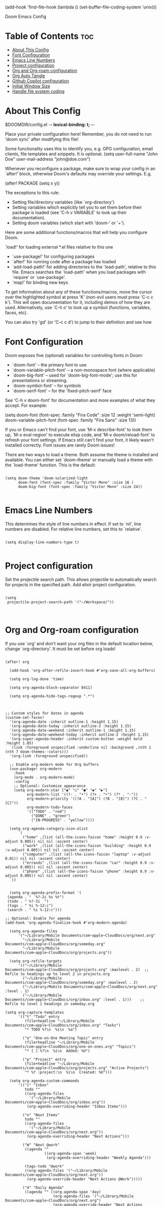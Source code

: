 #+TITLE:
(add-hook 'find-file-hook (lambda () (set-buffer-file-coding-system 'unix)))

 Doom Emacs Config
#+PROPERTY: header-args :tangle config.el
#+STARTUP: showeverything
#+auto_tangle: t
#+AUTHOR: Matt Roman

* Table of Contents :toc:
- [[#about-this-config][About This Config]]
- [[#font-configuration][Font Configuration]]
- [[#emacs-line-numbers][Emacs Line Numbers]]
- [[#project-configuration][Project configuration]]
- [[#org-and-org-roam-configuration][Org and Org-roam configuration]]
- [[#org-auto-tangle][Org Auto Tangle]]
- [[#github-copilot-configuration][Github Copilot configuration]]
- [[#initial-window-size][Initial Window Size]]
- [[#handle-file-system-coding][Handle file system coding]]

* About This Config

$DOOMDIR/config.el -*- lexical-binding: t; -*-

Place your private configuration here! Remember, you do not need to run 'doom
sync' after modifying this file!


Some functionality uses this to identify you, e.g. GPG configuration, email
clients, file templates and snippets. It is optional.
(setq user-full-name "John Doe"
      user-mail-address "john@doe.com")

Whenever you reconfigure a package, make sure to wrap your config in an
`after!' block, otherwise Doom's defaults may override your settings. E.g.

  (after! PACKAGE
    (setq x y))

The exceptions to this rule:

  - Setting file/directory variables (like `org-directory')
  - Setting variables which explicitly tell you to set them before their
    package is loaded (see 'C-h v VARIABLE' to look up their documentation).
  - Setting doom variables (which start with 'doom-' or '+').

Here are some additional functions/macros that will help you configure Doom.

 `load!' for loading external *.el files relative to this one
- `use-package!' for configuring packages
- `after!' for running code after a package has loaded
- `add-load-path!' for adding directories to the `load-path', relative to
   this file. Emacs searches the `load-path' when you load packages with
   `require' or `use-package'.
- `map!' for binding new keys

To get information about any of these functions/macros, move the cursor over
the highlighted symbol at press 'K' (non-evil users must press 'C-c c k').
This will open documentation for it, including demos of how they are used.
Alternatively, use `C-h o' to look up a symbol (functions, variables, faces,
etc).

You can also try 'gd' (or 'C-c c d') to jump to their definition and see how

* Font Configuration

Doom exposes five (optional) variables for controlling fonts in Doom:
- `doom-font' -- the primary font to use
- `doom-variable-pitch-font' -- a non-monospace font (where applicable)
- `doom-big-font' -- used for `doom-big-font-mode'; use this for
   presentations or streaming.
- `doom-symbol-font' -- for symbols
- `doom-serif-font' -- for the `fixed-pitch-serif' face

See 'C-h v doom-font' for documentation and more examples of what they
accept. For example:

(setq doom-font (font-spec :family "Fira Code" :size 12 :weight 'semi-light)
      doom-variable-pitch-font (font-spec :family "Fira Sans" :size 13))

If you or Emacs can't find your font, use 'M-x describe-font' to look them
up, `M-x eval-region' to execute elisp code, and 'M-x doom/reload-font' to
refresh your font settings. If Emacs still can't find your font, it likely
wasn't installed correctly. Font issues are rarely Doom issues!

There are two ways to load a theme. Both assume the theme is installed and
available. You can either set `doom-theme' or manually load a theme with the
`load-theme' function. This is the default:

#+BEGIN_SRC elisp

(setq doom-theme 'doom-solarized-light
      doom-font (font-spec :family "Victor Mono" :size 16 )
      doom-big-font (font-spec :family "Victor Mono" :size 24))

#+END_SRC

* Emacs Line Numbers

This determines the style of line numbers in effect. If set to `nil', line
numbers are disabled. For relative line numbers, set this to `relative'.

#+BEGIN_SRC elisp

(setq display-line-numbers-type t)

#+END_SRC

* Project configuration

Set the projectile search path. This allows projectile to automatically search
for projects in the specified path.
Add elixir project configuration.

#+BEGIN_SRC elisp

(setq
 projectile-project-search-path '("~/Workspace/"))


#+END_SRC

* Org and Org-roam configuration

If you use `org' and don't want your org files in the default location below,
change `org-directory'. It must be set before org loads!

#+BEGIN_SRC elisp

(after! org

  (add-hook 'org-after-refile-insert-hook #'org-save-all-org-buffers)

  (setq org-log-done 'time)

  (setq org-agenda-block-separator 8411)

  (setq org-agenda-hide-tags-regexp ".*")



;; Custom styles for dates in agenda
(custom-set-faces!
  '(org-agenda-date :inherit outline-1 :height 1.15)
  '(org-agenda-date-today :inherit outline-2 :height 1.15)
  '(org-agenda-date-weekend :inherit outline-1 :height 1.15)
  '(org-agenda-date-weekend-today :inherit outline-2 :height 1.15)
  '(org-super-agenda-header :inherit custom-button :weight bold :height 1.05)
  `(link :foreground unspecified :underline nil :background ,(nth 1 (nth 7 doom-themes--colors)))
  '(org-link :foreground unspecified))

  ;; Enable org-modern mode for Org buffers
  (use-package! org-modern
    :hook
    (org-mode . org-modern-mode)
    :config
    ;; Optional: Customize appearance
    (setq org-modern-star ["◉" "○" "●" "◆" "▶"]
          org-modern-list '((?- . "•") (?+ . "‣") (?* . "◦"))
          org-modern-priority '((?A . "[A]") (?B . "[B]") (?C . "[C]"))
          org-modern-todo-faces
          '(("TODO" . "red")
            ("DONE" . "green")
            ("IN-PROGRESS" . "yellow"))))

  (setq org-agenda-category-icon-alist
      `(
        ("home" ,(list (all-the-icons-faicon "home" :height 0.9 :v-adjust 0.005)) nil nil :ascent center)
        ("work" ,(list (all-the-icons-faicon "building" :height 0.9 :v-adjust 0.005)) nil nil :ascent center)
        ("computer" ,(list (all-the-icons-faicon "laptop" :v-adjust 0.01)) nil nil :ascent center)
        ("errands" ,(list (all-the-icons-faicon "car" :height 0.9 :v-adjust 0.005)) nil nil :ascent center)
        ("phone" ,(list (all-the-icons-faicon "phone" :height 0.9 :v-adjust 0.005)) nil nil :ascent center)
   ))


  (setq org-agenda-prefix-format '(
 (agenda . "  %?-2i %s %t")
 (todo . " %?-3i  ")
 (tags . " %i %-12:c")
 (search . " %i %-12:c")))

;; Optional: Enable for agenda
(add-hook 'org-agenda-finalize-hook #'org-modern-agenda)

  (setq org-agenda-files
      '("~/Library/Mobile Documents/com~apple~CloudDocs/org/next.org"
        "~/Library/Mobile Documents/com~apple~CloudDocs/org/someday.org"
        "~/Library/Mobile Documents/com~apple~CloudDocs/org/projects.org"))

  (setq org-refile-targets
      '(("~/Library/Mobile Documents/com~apple~CloudDocs/org/projects.org" :maxlevel . 2)  ;; Refile to headings up to level 2 in projects.org
        ("~/Library/Mobile Documents/com~apple~CloudDocs/org/someday.org" :maxlevel . 2)
        ("~/Library/Mobile Documents/com~apple~CloudDocs/org/next.org" :level . 1)
        ("~/Library/Mobile Documents/com~apple~CloudDocs/org/inbox.org" :level . 1)))    ;; Refile to level 1 headings in someday.org

(setq org-capture-templates
      '(("t" "Todo" entry
         (file+headline "~/Library/Mobile Documents/com~apple~CloudDocs/org/inbox.org" "Tasks")
         "* TODO %?\n  %i\n  %a")

        ("o" "One-on-One Meeting Topic" entry
         (file+headline "~/Library/Mobile Documents/com~apple~CloudDocs/org/one-on-ones.org" "Topics")
         "* [ ] %?\n  %i\n  Added: %U")

        ("p" "Project" entry
         (file+headline "~/Library/Mobile Documents/com~apple~CloudDocs/org/projects.org" "Active Projects")
         "* %? :project:\n  %i\n  Created: %U")))

  (setq org-agenda-custom-commands
      '(("i" "Inbox"
         todo ""
         ((org-agenda-files
           '("~/Library/Mobile Documents/com~apple~CloudDocs/org/inbox.org"))
          (org-agenda-overriding-header "Inbox Items")))

        ("n" "Next Items"
         todo ""
         ((org-agenda-files
           '("~/Library/Mobile Documents/com~apple~CloudDocs/org/next.org"))
          (org-agenda-overriding-header "Next Actions")))

        ("W" "Next @work"
         ((agenda ""
                  ((org-agenda-span 'week)
                   (org-agenda-overriding-header "Weekly Agenda")))

         (tags-todo "@work"
         ((org-agenda-files '("~/Library/Mobile Documents/com~apple~CloudDocs/org/next.org"))
          (org-agenda-override-header "Next Actions @Work")))))

        ("d" "Daily Agenda"
         ((agenda "" ((org-agenda-span 'day)
                      (org-agenda-files '("~/Library/Mobile Documents/com~apple~CloudDocs/org/next.org")
                      (org-agenda-override-header "Next Actions @Work")
                      (org-deadline-warning-days 7))))
          (todo ""
                     ((org-agenda-overriding-header "Tasks Without Due or Scheduled Dates")
                      (org-agenda-files '("~/Library/Mobile Documents/com~apple~CloudDocs/org/next.org")
                  agenda-sorting-strategy '(priority-down)
                      (org-agenda-skip-function
                       '(org-agenda-skip-entry-if 'scheduled 'deadline)))))))

        ("w" "Weekly Agenda"
         ((agenda "" ((org-agenda-span 'week)
                      (org-agenda-files '("~/Library/Mobile Documents/com~apple~CloudDocs/org/next.org")
                (org-agenda-override-header "Next Actions @Work")
                      (org-deadline-warning-days 7))))
          (todo ""
                     ((org-agenda-overriding-header "Tasks Without Due or Scheduled Dates")
                      (org-agenda-files '("~/Library/Mobile Documents/com~apple~CloudDocs/org/next.org")
                      (org-agenda-sorting-strategy '(priority-down)
                      (org-agenda-skip-function
                       '(org-agenda-skip-entry-if 'scheduled 'deadline))))))))

        ("o" "One-on-Ones"
         ((tags-todo ""
                     ((org-agenda-files
                       '("~/Library/Mobile Documents/com~apple~CloudDocs/org/one-on-ones.org"))
                      (org-agenda-overriding-header "Open Topics")
                      ))

          (tags ""
                ((org-agenda-files
                  '("~/Library/Mobile Documents/com~apple~CloudDocs/org/one-on-ones.org"))
                 (org-agenda-overriding-header "Completed Topics")
                 (org-agenda-skip-function
                  '(org-agenda-skip-entry-if 'notregexp "\\[X\\]"))
                 ))))


        ("p" "Planning"
         ((todo ""
         ((org-agenda-files
           '("~/Library/Mobile Documents/com~apple~CloudDocs/org/projects.org"))
          (org-agenda-overriding-header "Projects")))
         (todo ""
         ((org-agenda-files
           '("~/Library/Mobile Documents/com~apple~CloudDocs/org/someday.org"))
          (org-agenda-overriding-header "Someday")))
    (tags-todo "-{.*}"
                     ((org-agenda-overriding-header "Untagged Tasks")))
    (todo "" ((org-agenda-files '("~/Library/Mobile Documents/com~apple~CloudDocs/org/inbox.org"))
                      (org-agenda-overriding-header "Unprocessed Inbox Items")))))

        ("s" "Someday"
         todo ""
         ((org-agenda-files
           '("~/Library/Mobile Documents/com~apple~CloudDocs/org/someday.org"))
          (org-agenda-overriding-header "Someday Maybe")))))

)

(after! org-roam
  (setq org-roam-directory (file-truename "~/Library/Mobile Documents/com~apple~CloudDocs/.hidden/roamnotes"))

  (setq org-roam-dailies-directory (file-truename "~/Library/Mobile Documents/com~apple~CloudDocs/.hidden/daily"))

  ;; If you're using a vertical completion framework, you might want a more informative completion interface
  (setq org-roam-node-display-template
        (concat "${title:*} "
                (propertize "${tags:10}" 'face 'org-tag)))

    ;; Define the capture templates
  (setq org-roam-capture-templates
        '(("d" "default" plain
           "%?"
           :if-new (file+head "%<%Y%m%d%H%M%S>-${slug}.org" "#+title: ${title}\n#+date: %U\n")
           :unnarrowed t)
          ("p" "project" plain
           "* Goals\n\n%?\n\n* Tasks\n\n** TODO Add initial tasks\n\n* Notes\n\n"
           :if-new (file+head "projects/%<%Y%m%d%H%M%S>-${slug}.org" "#+title: ${title}\n#+category: Projects\n")
           :unnarrowed t)
          ("o" "opportunity" plain
           "* Challenge\n\n%?\n\n* Proposal\n\n%?\n\n* Tasks\n\n** TODO Add initial tasks\n\n* Notes\n\n"
           :if-new (file+head "opportunites/%<%Y%m%d%H%M%S>-${slug}.org" "#+title: ${title}\n#+category: Opportunities\n")
           :unnarrowed t)
          ("m" "meeting" plain
           "* Meeting\n\n%?\n\n* Description\n\n%?\n\n* Tasks\n\n** TODO Add initial tasks\n\n* Notes\n\n"
           :if-new (file+head "meeting/%<%Y%m%d%H%M%S>-${slug}.org" "#+title: ${title}\n#+category: Meetings\n")
           :unnarrowed t)
          ("r" "reference" plain
           "* ${title}\n\n%?"
           :if-new (file+head "references/%<%Y%m%d%H%M%S>-${slug}.org" "#+title: ${title}\n")
           :unnarrowed t)))

  (setq org-roam-dailies-capture-templates
      '(("d" "default" entry
         "* Today's Items\n\n** TODO %?\n\n* Today's Notes\n\n**\n"
         :if-new (file+head "%<%Y-%m-%d>.org"
                            "#+title: %<%Y-%m-%d>\n"))))
  (map! :leader
        :prefix "n"
        :desc "Toggle Org-roam buffer" "l" #'org-roam-buffer-toggle
        :desc "Find Org-roam node" "f" #'org-roam-node-find
        :desc "Show Org-roam graph" "g" #'org-roam-graph
        :desc "Insert Org-roam node" "i" #'org-roam-node-insert
        :desc "Capture a project note" "p" (lambda () (interactive) (org-roam-capture nil "p"))
        :desc "Capture an opportunity note" "o" (lambda () (interactive) (org-roam-capture nil "o"))
        :desc "Capture to Org-roam" "c" #'org-roam-capture
        :desc "Capture today's daily note" "j" #'org-roam-dailies-capture-today)

  (org-roam-db-autosync-mode))

#+END_SRC

#+RESULTS:
: t

* Org Auto Tangle

Configure plugin to automatically tangle org files when saved

#+BEGIN_SRC elisp

(use-package! org-auto-tangle
  :defer t
  :hook (org-mode . org-auto-tangle-mode)
  :config
  (setq org-auto-tangle-default t))

#+END_SRC

* Github Copilot configuration

Accept completion from copilot and fallback to company

#+BEGIN_SRC elisp

(use-package! copilot
  :hook (prog-mode . copilot-mode)
  :bind (:map copilot-completion-map
              ("<tab>" . 'copilot-accept-completion)
              ("TAB" . 'copilot-accept-completion)
              ("C-TAB" . 'copilot-accept-completion-by-word)
              ("C-<tab>" . 'copilot-accept-completion-by-word)))

#+END_SRC

* Initial Window Size

Set the initial window size for emacs

#+BEGIN_SRC elisp
;; Set the initial frame size and position
(setq initial-frame-alist
      '((width . 140)  ;; Width in characters
        (height . 48)  ;; Height in characters
        (left . 50)    ;; Distance from left edge of the screen in pixels
        (top . 50)))   ;; Distance from top edge of the screen in pixels

;; Set the default frame size and position for new frames
(setq default-frame-alist
      '((width . 140)
        (height . 48)
        (left . 50)
        (top . 50)))

#+END_SRC

* Handle file system coding

#+BEGIN_SRC elisp
#+END_SRC
